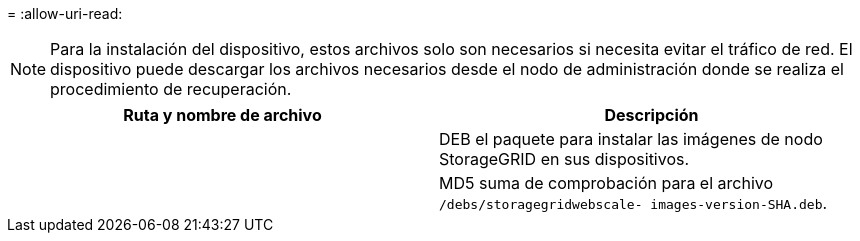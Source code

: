 = 
:allow-uri-read: 



NOTE: Para la instalación del dispositivo, estos archivos solo son necesarios si necesita evitar el tráfico de red.  El dispositivo puede descargar los archivos necesarios desde el nodo de administración donde se realiza el procedimiento de recuperación.

[cols="1a,1a"]
|===
| Ruta y nombre de archivo | Descripción 


| ./debs/storagegrid-webscale-images-version-SHA.deb  a| 
DEB el paquete para instalar las imágenes de nodo StorageGRID en sus dispositivos.



| ./debs/storagegrid-webscale-images-version-SHA.deb.md5  a| 
MD5 suma de comprobación para el archivo `/debs/storagegridwebscale-
images-version-SHA.deb`.

|===
